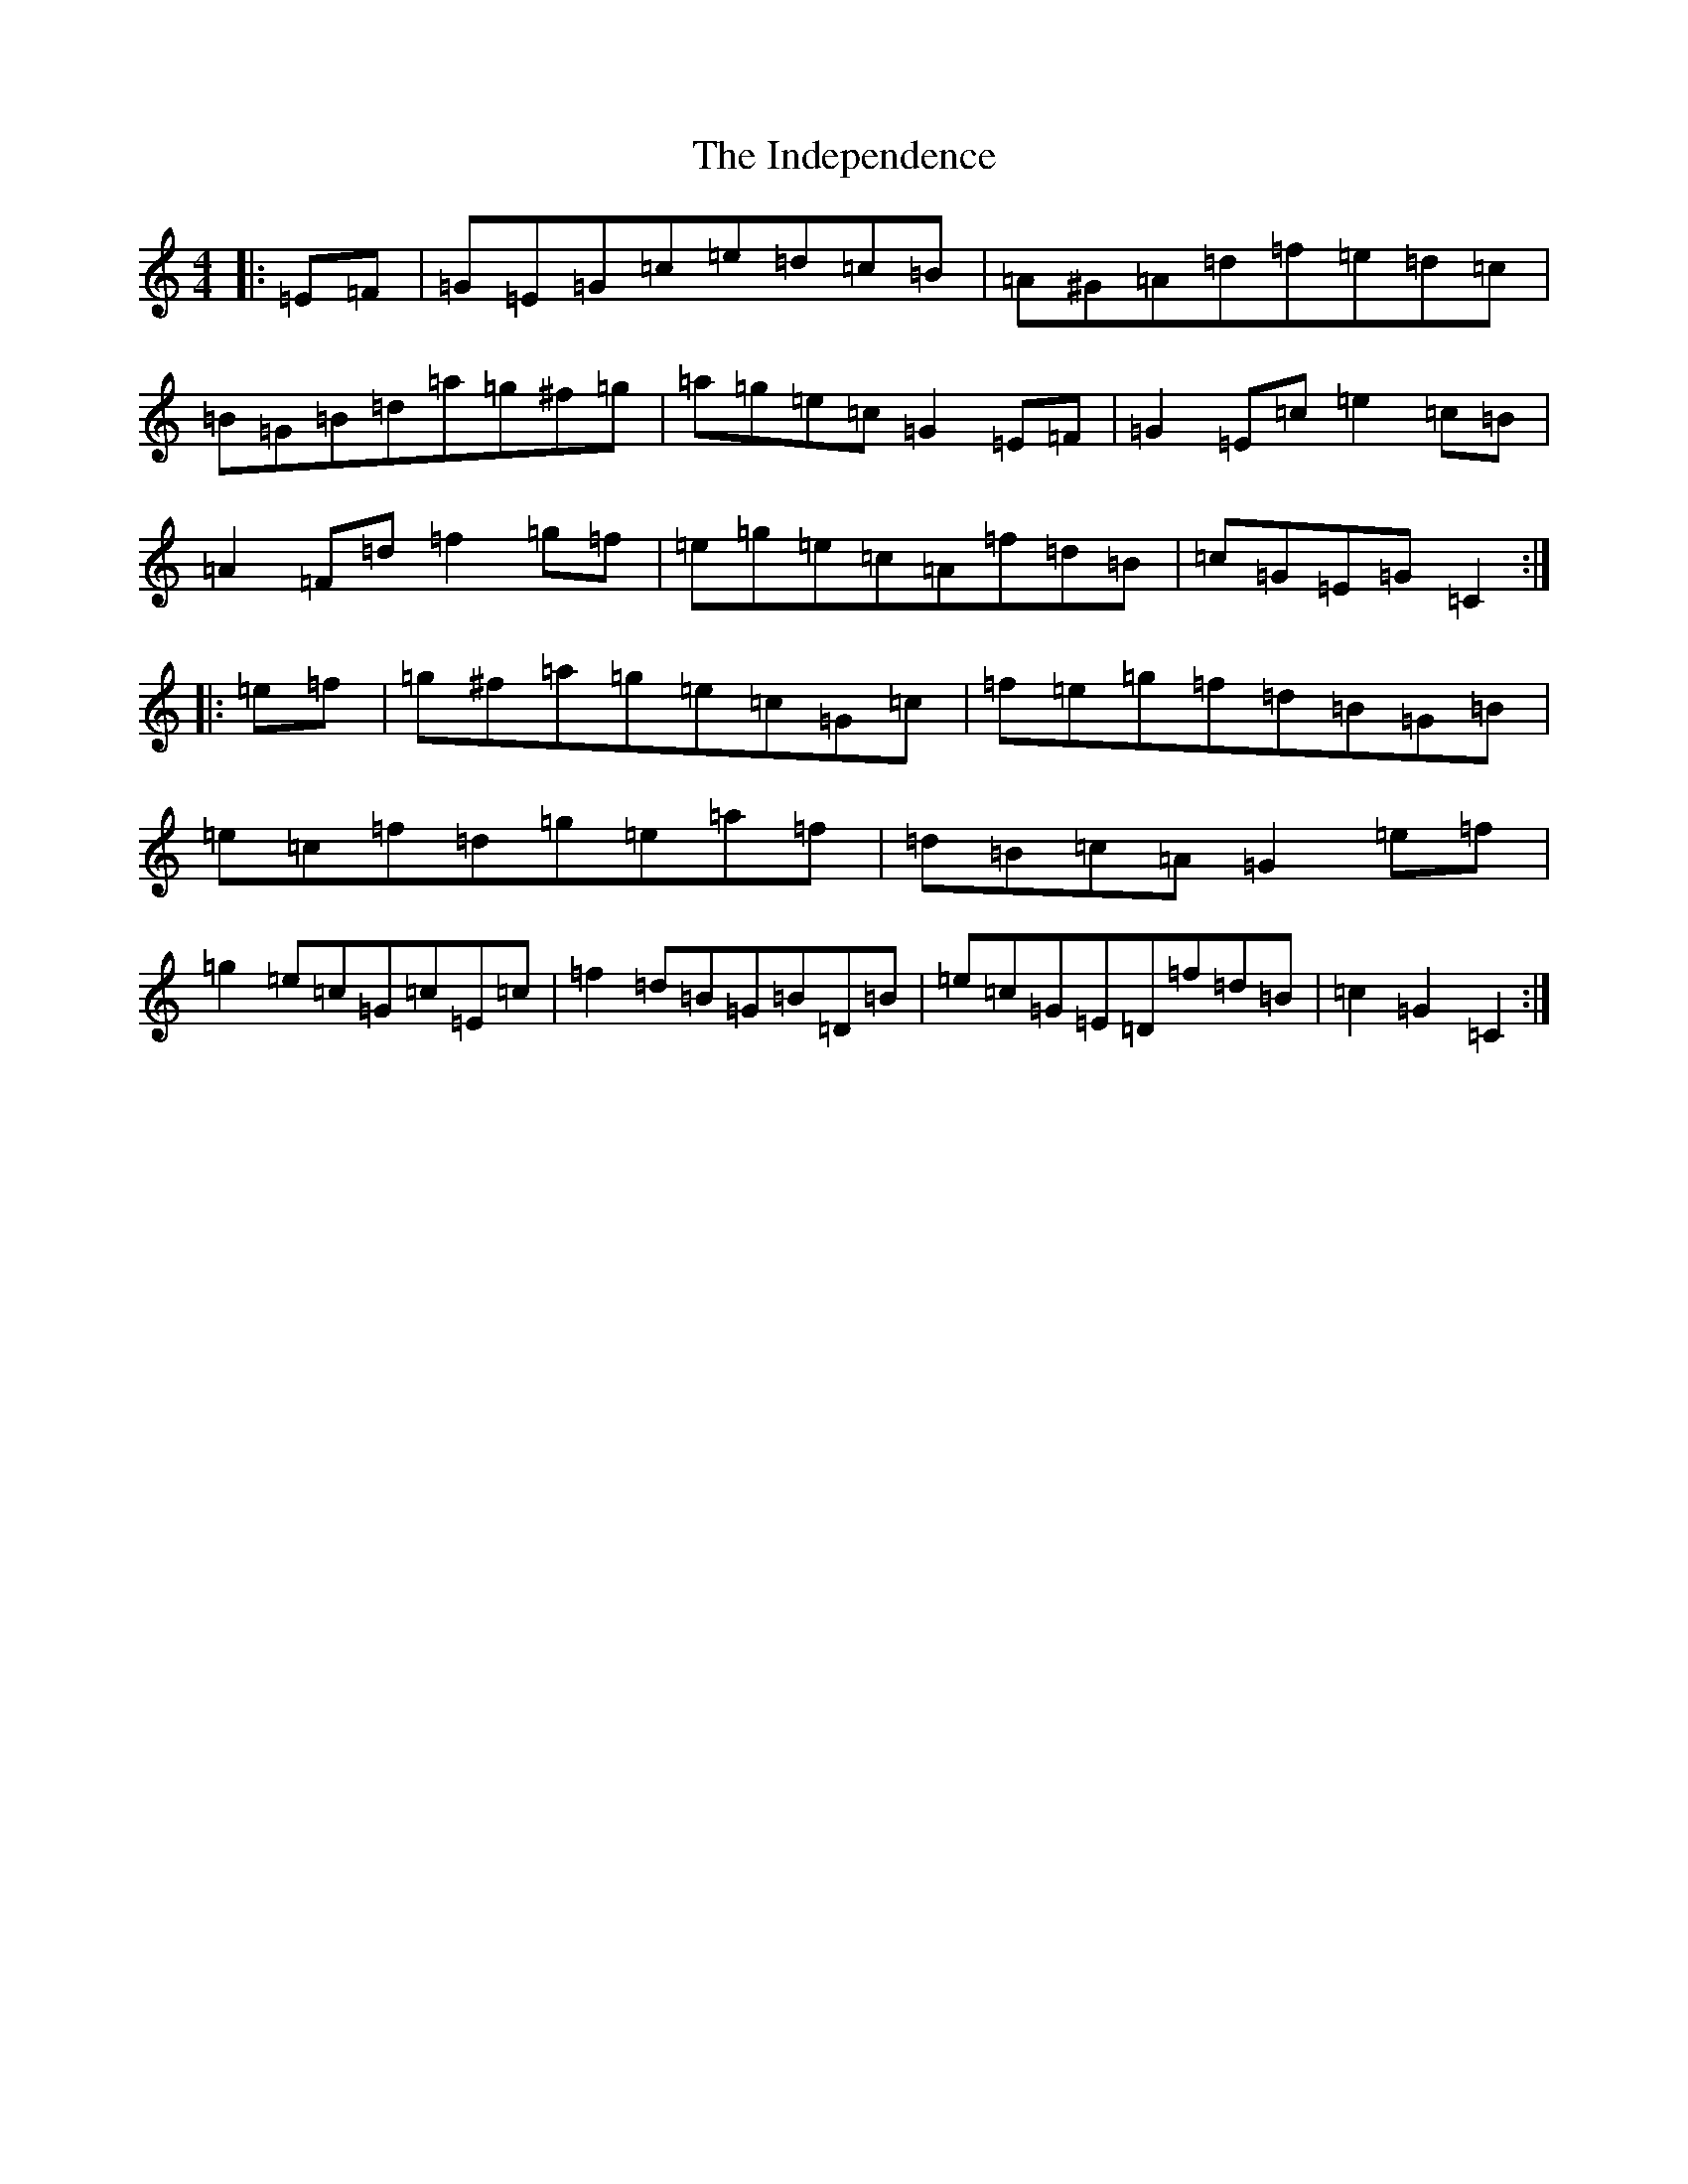 X: 6113
T: Independence, The
S: https://thesession.org/tunes/8244#setting19409
R: hornpipe
M:4/4
L:1/8
K: C Major
|:=E=F|=G=E=G=c=e=d=c=B|=A^G=A=d=f=e=d=c|=B=G=B=d=a=g^f=g|=a=g=e=c=G2=E=F|=G2=E=c=e2=c=B|=A2=F=d=f2=g=f|=e=g=e=c=A=f=d=B|=c=G=E=G=C2:||:=e=f|=g^f=a=g=e=c=G=c|=f=e=g=f=d=B=G=B|=e=c=f=d=g=e=a=f|=d=B=c=A=G2=e=f|=g2=e=c=G=c=E=c|=f2=d=B=G=B=D=B|=e=c=G=E=D=f=d=B|=c2=G2=C2:|